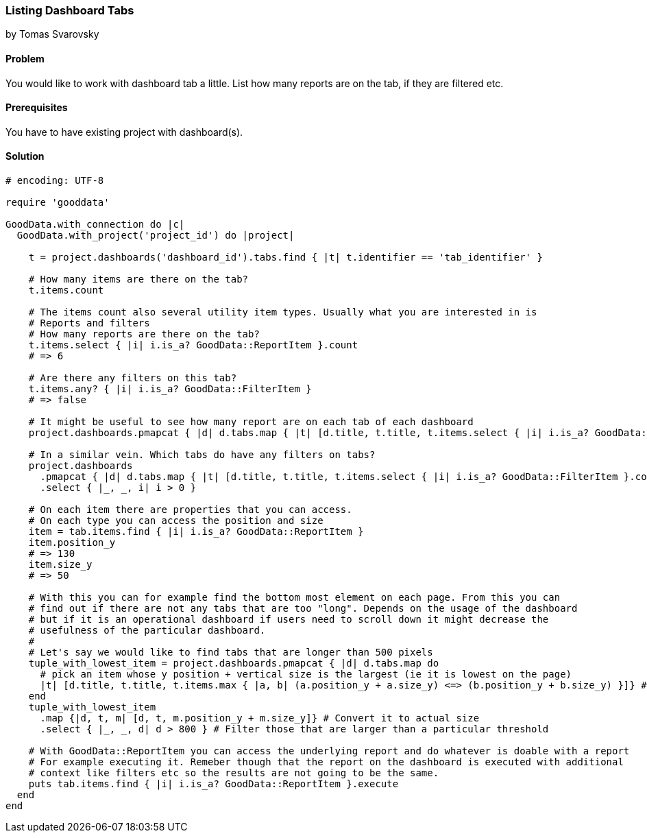 === Listing Dashboard Tabs

by Tomas Svarovsky

==== Problem
You would like to work with dashboard tab a little. List how many reports are on the tab, if they are filtered etc.

==== Prerequisites
You have to have existing project with dashboard(s).

==== Solution

[source,ruby]
----
# encoding: UTF-8

require 'gooddata'

GoodData.with_connection do |c|
  GoodData.with_project('project_id') do |project|

    t = project.dashboards('dashboard_id').tabs.find { |t| t.identifier == 'tab_identifier' }

    # How many items are there on the tab?
    t.items.count

    # The items count also several utility item types. Usually what you are interested in is
    # Reports and filters
    # How many reports are there on the tab?
    t.items.select { |i| i.is_a? GoodData::ReportItem }.count
    # => 6

    # Are there any filters on this tab?
    t.items.any? { |i| i.is_a? GoodData::FilterItem }
    # => false

    # It might be useful to see how many report are on each tab of each dashboard
    project.dashboards.pmapcat { |d| d.tabs.map { |t| [d.title, t.title, t.items.select { |i| i.is_a? GoodData::ReportItem }.count] }}

    # In a similar vein. Which tabs do have any filters on tabs?
    project.dashboards
      .pmapcat { |d| d.tabs.map { |t| [d.title, t.title, t.items.select { |i| i.is_a? GoodData::FilterItem }.count] }}
      .select { |_, _, i| i > 0 }

    # On each item there are properties that you can access.
    # On each type you can access the position and size
    item = tab.items.find { |i| i.is_a? GoodData::ReportItem }
    item.position_y
    # => 130
    item.size_y
    # => 50

    # With this you can for example find the bottom most element on each page. From this you can
    # find out if there are not any tabs that are too "long". Depends on the usage of the dashboard
    # but if it is an operational dashboard if users need to scroll down it might decrease the
    # usefulness of the particular dashboard.
    #
    # Let's say we would like to find tabs that are longer than 500 pixels
    tuple_with_lowest_item = project.dashboards.pmapcat { |d| d.tabs.map do
      # pick an item whose y position + vertical size is the largest (ie it is lowest on the page)
      |t| [d.title, t.title, t.items.max { |a, b| (a.position_y + a.size_y) <=> (b.position_y + b.size_y) }]} # 
    end
    tuple_with_lowest_item
      .map {|d, t, m| [d, t, m.position_y + m.size_y]} # Convert it to actual size
      .select { |_, _, d| d > 800 } # Filter those that are larger than a particular threshold

    # With GoodData::ReportItem you can access the underlying report and do whatever is doable with a report
    # For example executing it. Remeber though that the report on the dashboard is executed with additional
    # context like filters etc so the results are not going to be the same.
    puts tab.items.find { |i| i.is_a? GoodData::ReportItem }.execute
  end
end
----